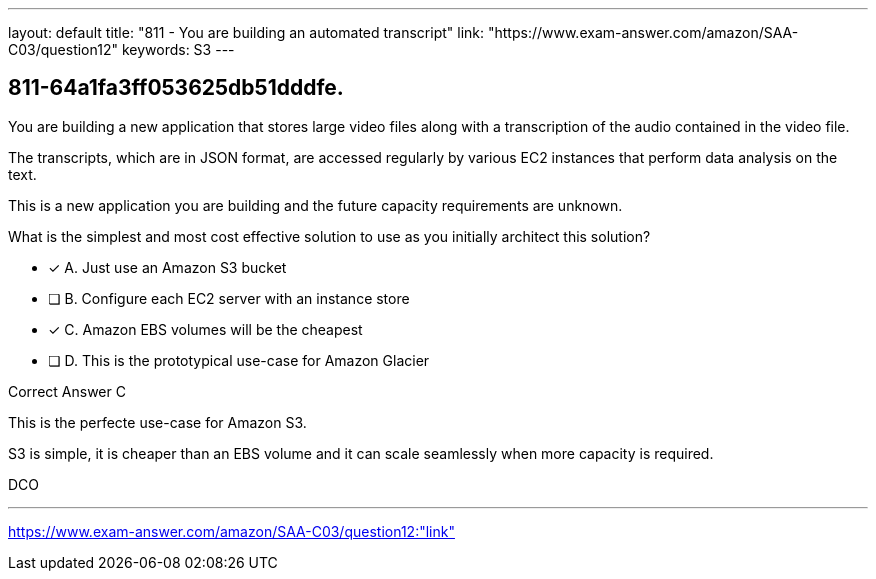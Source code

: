 ---
layout: default 
title: "811 - You are building an automated transcript"
link: "https://www.exam-answer.com/amazon/SAA-C03/question12"
keywords: S3
---


[.question]
== 811-64a1fa3ff053625db51dddfe.


****

[.query]
--

You are building a new application that stores large video files along with a transcription of the audio contained in the video file.

The transcripts, which are in JSON format, are accessed regularly by various EC2 instances that perform data analysis on the text.

This is a new application you are building and the future capacity requirements are unknown.

What is the simplest and most cost effective solution to use as you initially architect this solution?



--

[.list]
--
* [*] A. Just use an Amazon S3 bucket
* [ ] B. Configure each EC2 server with an instance store
* [*] C. Amazon EBS volumes will be the cheapest
* [ ] D. This is the prototypical use-case for Amazon Glacier

--
****

[.answer]
Correct Answer  C

[.explanation]
--

This is the perfecte use-case for Amazon S3.

S3 is simple, it is cheaper than an EBS volume and it can scale seamlessly when more capacity is required.

--

[.ka]
DCO

'''



https://www.exam-answer.com/amazon/SAA-C03/question12:"link"


